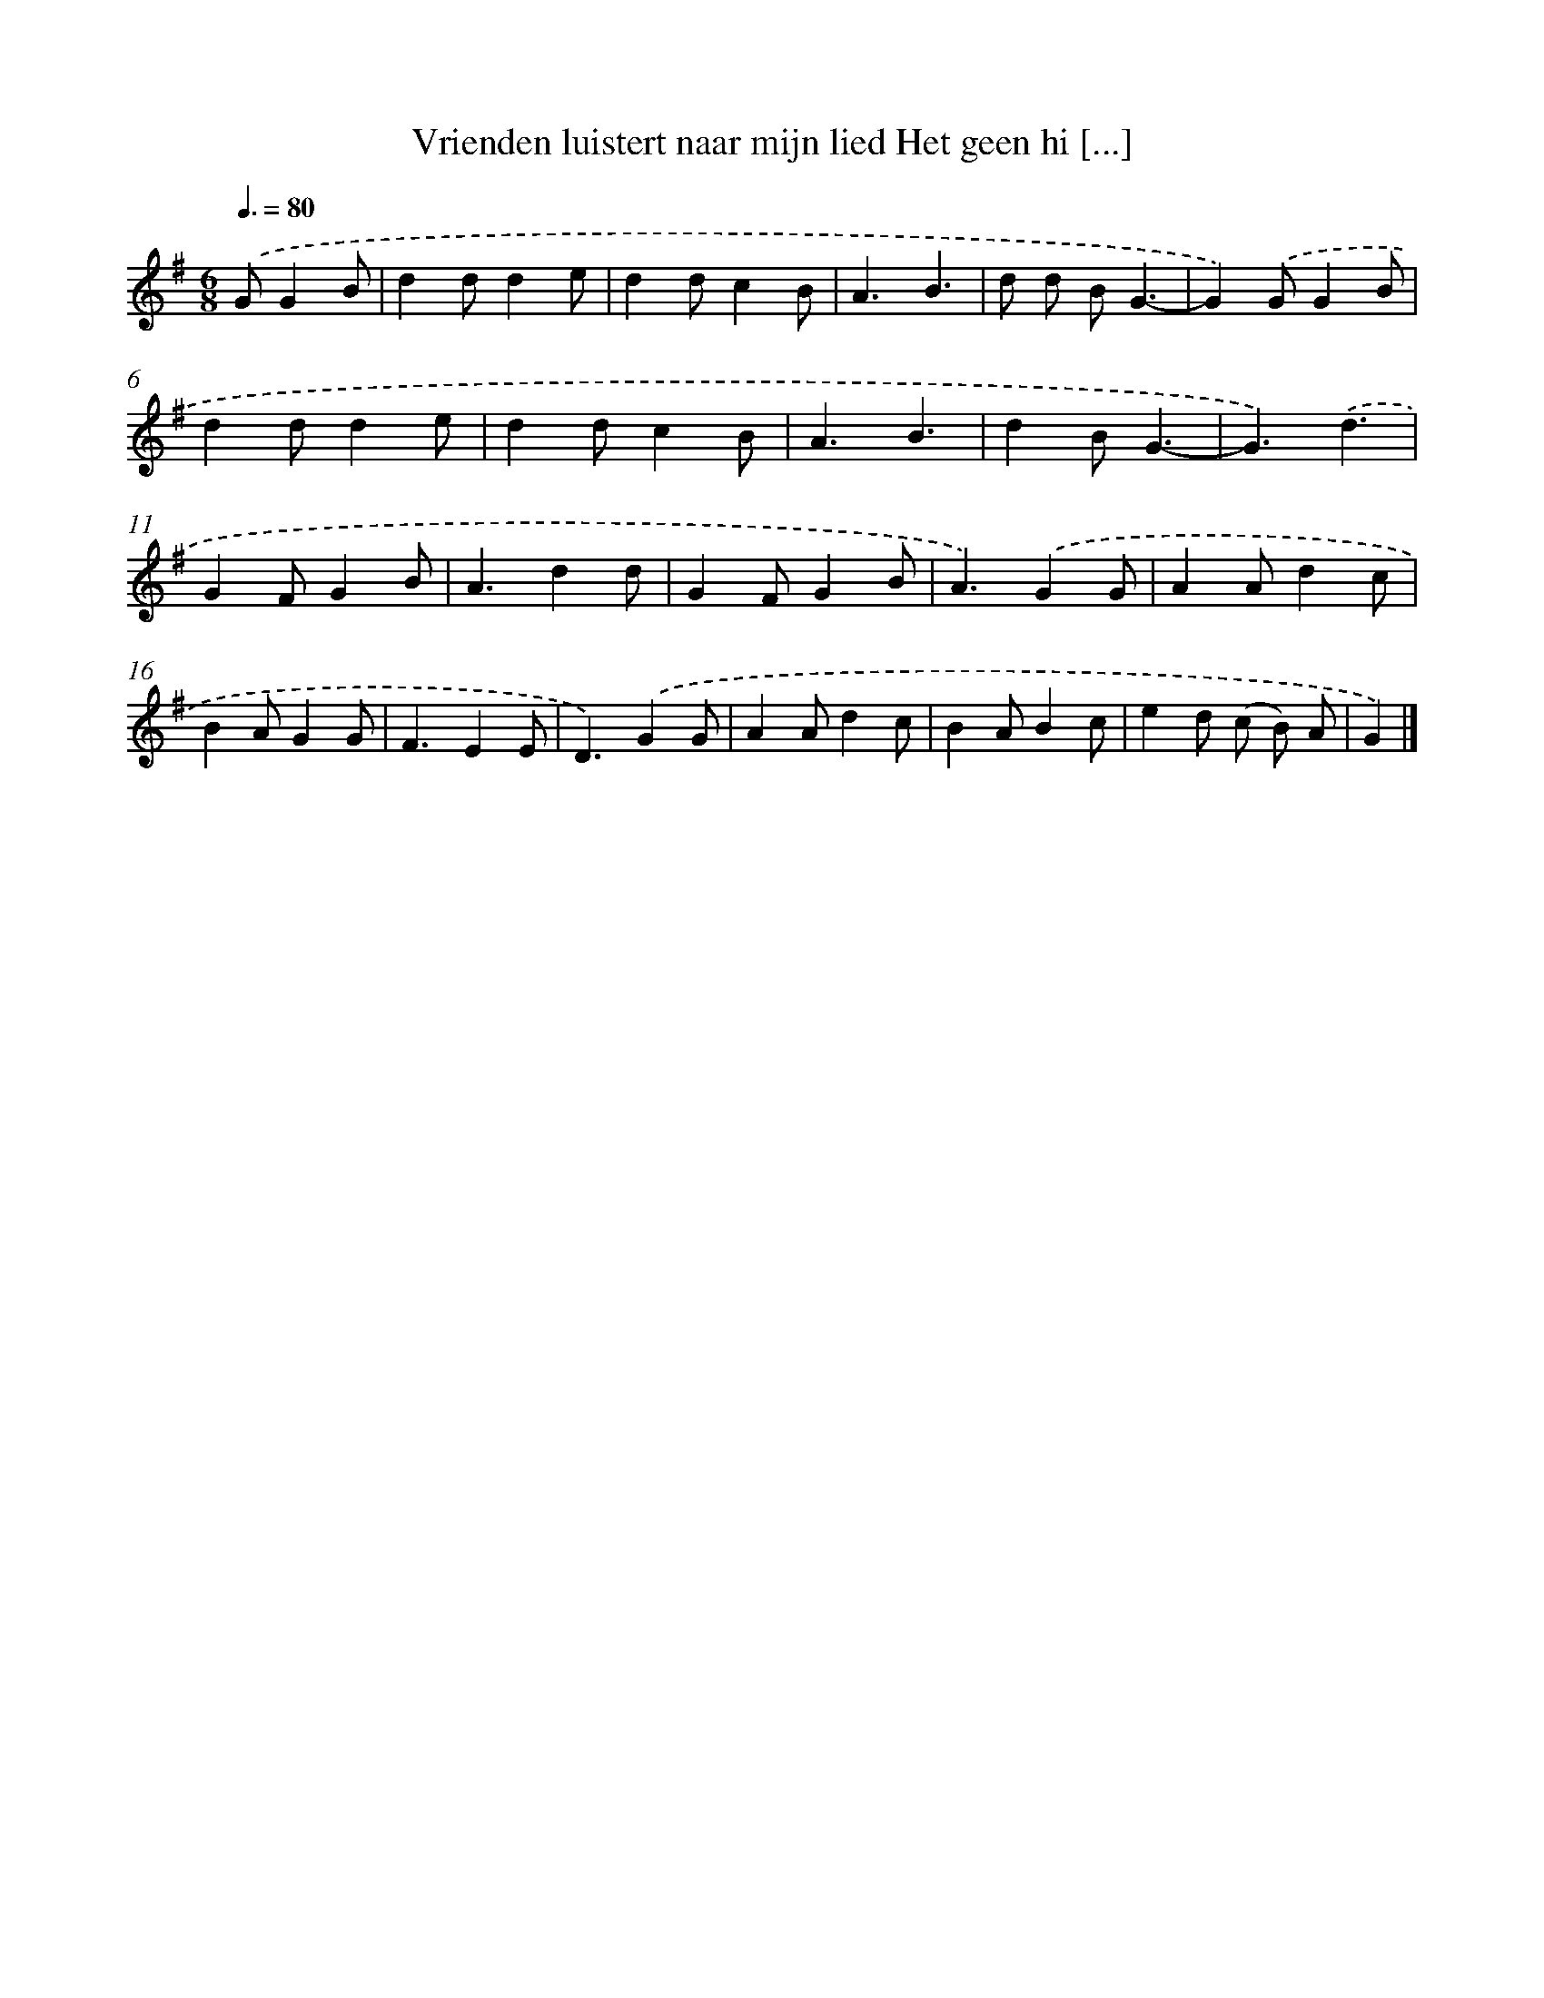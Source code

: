 X: 4653
T: Vrienden luistert naar mijn lied Het geen hi [...]
%%abc-version 2.0
%%abcx-abcm2ps-target-version 5.9.1 (29 Sep 2008)
%%abc-creator hum2abc beta
%%abcx-conversion-date 2018/11/01 14:36:11
%%humdrum-veritas 1483009316
%%humdrum-veritas-data 1426039138
%%continueall 1
%%barnumbers 0
L: 1/4
M: 6/8
Q: 3/8=80
K: G clef=treble
.('G/GB/ [I:setbarnb 1]|
dd/de/ |
dd/cB/ |
A3/B3/ |
d/ d/ B/G3/- |
G).('G/GB/ |
dd/de/ |
dd/cB/ |
A3/B3/ |
dB/G3/- |
G3/).('d3/ |
GF/GB/ |
A3/dd/ |
GF/GB/ |
A3/).('GG/ |
AA/dc/ |
BA/GG/ |
F3/EE/ |
D3/).('GG/ |
AA/dc/ |
BA/Bc/ |
ed/ (c/ B/) A/ |
G) |]
